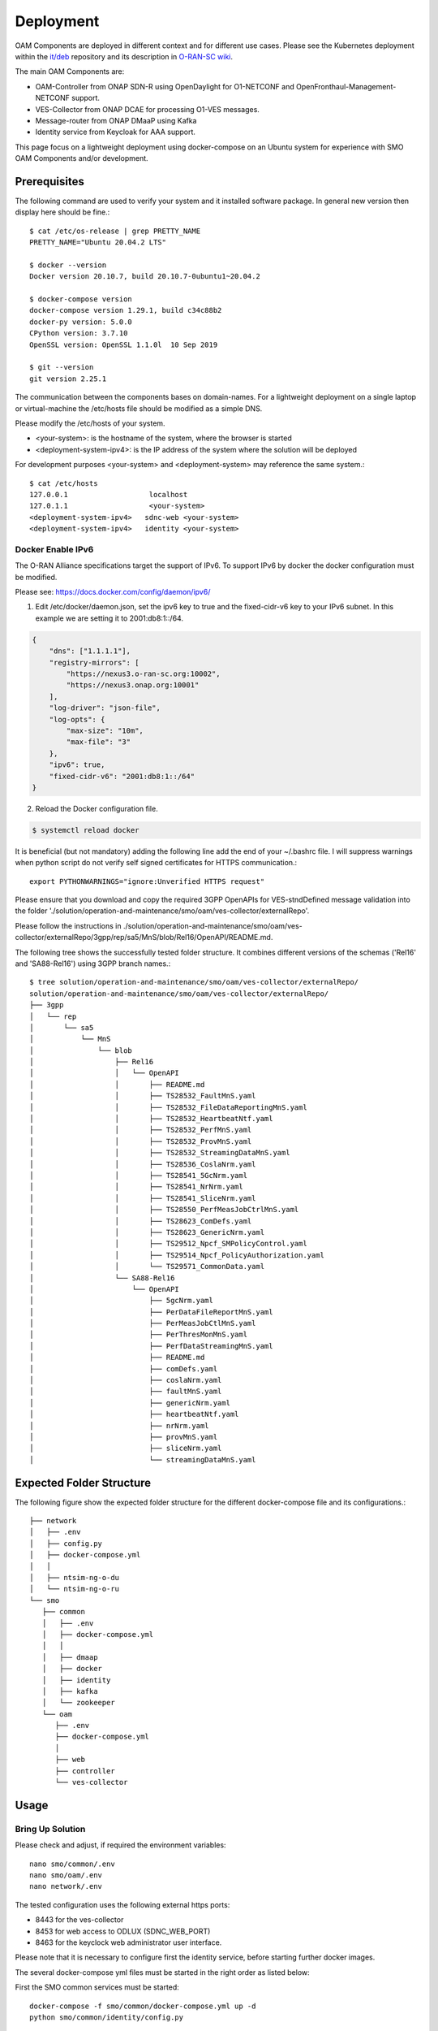 .. This work is licensed under a Creative Commons Attribution 4.0 International License.
.. SPDX-License-Identifier: CC-BY-4.0
.. Copyright (C) 2022 highstreet technologies and others

Deployment
==========

OAM Components are deployed in different context and for different use cases.
Please see the Kubernetes deployment within the `it/deb <https://gerrit.o-ran-sc.org/r/gitweb?p=it/dep>`__ repository and its description in `O-RAN-SC wiki <https://wiki.o-ran-sc.org/display/IAT/Automated+deployment+and+testing+-+using+SMO+package+and+ONAP+Python+SDK>`__.

The main OAM Components are:

- OAM-Controller from ONAP SDN-R using OpenDaylight for O1-NETCONF and OpenFronthaul-Management-NETCONF support.
- VES-Collector from ONAP DCAE for processing O1-VES messages.
- Message-router from ONAP DMaaP using Kafka
- Identity service from Keycloak for AAA support.


This page focus on a lightweight deployment using docker-compose on an Ubuntu system for experience with SMO OAM Components and/or development.


Prerequisites
-------------

The following command are used to verify your system and it installed software package.
In general new version then display here should be fine.::

   $ cat /etc/os-release | grep PRETTY_NAME
   PRETTY_NAME="Ubuntu 20.04.2 LTS"

   $ docker --version
   Docker version 20.10.7, build 20.10.7-0ubuntu1~20.04.2

   $ docker-compose version
   docker-compose version 1.29.1, build c34c88b2
   docker-py version: 5.0.0
   CPython version: 3.7.10
   OpenSSL version: OpenSSL 1.1.0l  10 Sep 2019

   $ git --version
   git version 2.25.1

The communication between the components bases on domain-names. For a lightweight
deployment on a single laptop or virtual-machine the /etc/hosts file should be
modified as a simple DNS.

Please modify the /etc/hosts of your system.

* \<your-system>: is the hostname of the system, where the browser is started

* \<deployment-system-ipv4>: is the IP address of the system where the solution will be deployed

For development purposes <your-system> and <deployment-system> may reference the same system.::

   $ cat /etc/hosts
   127.0.0.1	               localhost
   127.0.1.1	               <your-system>
   <deployment-system-ipv4>   sdnc-web <your-system>
   <deployment-system-ipv4>   identity <your-system>

Docker Enable IPv6
^^^^^^^^^^^^^^^^^^

The O-RAN Alliance specifications target the support of IPv6.
To support IPv6 by docker the docker configuration must be modified.

Please see:
https://docs.docker.com/config/daemon/ipv6/

1. Edit /etc/docker/daemon.json, set the ipv6 key to true and the fixed-cidr-v6 key to your IPv6 subnet. In this example we are setting it to 2001:db8:1::/64.

.. code-block:: json

  {
      "dns": ["1.1.1.1"],
      "registry-mirrors": [
          "https://nexus3.o-ran-sc.org:10002",
          "https://nexus3.onap.org:10001"
      ],
      "log-driver": "json-file",
      "log-opts": {
          "max-size": "10m",
          "max-file": "3"
      },
      "ipv6": true,
      "fixed-cidr-v6": "2001:db8:1::/64"
  }

2. Reload the Docker configuration file.

.. code-block:: bash

  $ systemctl reload docker

It is beneficial (but not mandatory) adding the following line add the
end of your ~/.bashrc file. I will suppress warnings when python script
do not verify self signed certificates for HTTPS communication.::

   export PYTHONWARNINGS="ignore:Unverified HTTPS request"

Please ensure that you download and copy the required 3GPP OpenAPIs for VES-stndDefined
message validation into the folder './solution/operation-and-maintenance/smo/oam/ves-collector/externalRepo'.

Please follow the instructions in ./solution/operation-and-maintenance/smo/oam/ves-collector/externalRepo/3gpp/rep/sa5/MnS/blob/Rel16/OpenAPI/README.md.

The following tree shows the successfully tested folder structure. It combines different versions of the schemas ('Rel16' and 'SA88-Rel16') using 3GPP branch names.::

   $ tree solution/operation-and-maintenance/smo/oam/ves-collector/externalRepo/
   solution/operation-and-maintenance/smo/oam/ves-collector/externalRepo/
   ├── 3gpp
   │   └── rep
   │       └── sa5
   │           └── MnS
   │               └── blob
   │                   ├── Rel16
   │                   │   └── OpenAPI
   │                   │       ├── README.md
   │                   │       ├── TS28532_FaultMnS.yaml
   │                   │       ├── TS28532_FileDataReportingMnS.yaml
   │                   │       ├── TS28532_HeartbeatNtf.yaml
   │                   │       ├── TS28532_PerfMnS.yaml
   │                   │       ├── TS28532_ProvMnS.yaml
   │                   │       ├── TS28532_StreamingDataMnS.yaml
   │                   │       ├── TS28536_CoslaNrm.yaml
   │                   │       ├── TS28541_5GcNrm.yaml
   │                   │       ├── TS28541_NrNrm.yaml
   │                   │       ├── TS28541_SliceNrm.yaml
   │                   │       ├── TS28550_PerfMeasJobCtrlMnS.yaml
   │                   │       ├── TS28623_ComDefs.yaml
   │                   │       ├── TS28623_GenericNrm.yaml
   │                   │       ├── TS29512_Npcf_SMPolicyControl.yaml
   │                   │       ├── TS29514_Npcf_PolicyAuthorization.yaml
   │                   │       └── TS29571_CommonData.yaml
   │                   └── SA88-Rel16
   │                       └── OpenAPI
   │                           ├── 5gcNrm.yaml
   │                           ├── PerDataFileReportMnS.yaml
   │                           ├── PerMeasJobCtlMnS.yaml
   │                           ├── PerThresMonMnS.yaml
   │                           ├── PerfDataStreamingMnS.yaml
   │                           ├── README.md
   │                           ├── comDefs.yaml
   │                           ├── coslaNrm.yaml
   │                           ├── faultMnS.yaml
   │                           ├── genericNrm.yaml
   │                           ├── heartbeatNtf.yaml
   │                           ├── nrNrm.yaml
   │                           ├── provMnS.yaml
   │                           ├── sliceNrm.yaml
   │                           └── streamingDataMnS.yaml

Expected Folder Structure
-------------------------

The following figure show the expected folder structure for the different
docker-compose file and its configurations.::

   ├── network
   │   ├── .env
   │   ├── config.py
   │   ├── docker-compose.yml
   │   │
   │   ├── ntsim-ng-o-du
   │   └── ntsim-ng-o-ru
   └── smo
      ├── common
      │   ├── .env
      │   ├── docker-compose.yml
      │   │
      │   ├── dmaap
      │   ├── docker
      │   ├── identity
      │   ├── kafka
      │   └── zookeeper
      └── oam
         ├── .env
         ├── docker-compose.yml
         │
         ├── web
         ├── controller
         └── ves-collector

Usage
-----

Bring Up Solution
^^^^^^^^^^^^^^^^^

Please check and adjust, if required the environment variables::

   nano smo/common/.env
   nano smo/oam/.env
   nano network/.env

The tested configuration uses the following external https ports:

* 8443 for the ves-collector
* 8453 for web access to ODLUX (SDNC_WEB_PORT)
* 8463 for the keyclock web administrator user interface.

Please note that it is necessary to configure first the identity service,
before starting further docker images.

The several docker-compose yml files must be started in the right order as listed below:

First the SMO common services must be started::

   docker-compose -f smo/common/docker-compose.yml up -d
   python smo/common/identity/config.py

The python script configure the users within the identity service (keycloak).
A system user (%USER) is also created with administration rights. The initial password (Default4SDN!).
The identity service implemented by Keycloak is configured in a way that the user must change its initial password after the first successful login.

In a second step the OAM specific service can be started: ::

   docker-compose -f smo/oam/docker-compose.yml up -d

Looking into the ONAP SDN-R logs will give you the startup procedure.::

   docker logs -f sdnr

The startup was successful when you see the following line: ::

   Everything OK in Certificate Installation


If you see the login page (https://sdnc-web:8453) you are good to go and can start the (simulated) network.::

   docker-compose -f network/docker-compose.yml up -d


Usually the first ves:event gets lost. Please restart the O-DU docker container(s) to send a second ves:pnfRegistration.::

   docker-compose -f network/docker-compose.yml restart ntsim-ng-o-du-1122
   python network/config.py


The python script configures the simulated O-DU and O-RU according to O-RAN hybrid architecture.

O-DU - NETCONF Call HOME and NETCONF notifications
O-RU - ves:pnfRegistration and ves:fault, ves:heartbeat

'True' indicated that the settings through SDN-R to the NETCONF server were
successful.

SDN-R reads the fault events from DMaaP and processes them.
Finally the fault events are visible in ODLUX.


Log files and karaf console
^^^^^^^^^^^^^^^^^^^^^^^^^^^

OpenDaylight/Apache Karaf logs::

   docker exec -it sdnr tail -f /opt/opendaylight/data/log/karaf.log

VES-collector logs::

   docker logs -f ves-collector


Verification of Solution
^^^^^^^^^^^^^^^^^^^^^^^^

On the web user interface https://sdnc-web:8453 you can login with the system user ($USER) and the default password mentioned above.
You should see 4 network function connected via IPv6 and also alarm notification via NETCONF and VES.


Terminate solution
^^^^^^^^^^^^^^^^^^

To stop all container please respect the following order::

   docker-compose -f network/docker-compose.yml down
   docker-compose -f smo/oam/docker-compose.yml down
   docker-compose -f smo/common/docker-compose.yml down

Cleanup
^^^^^^^

Please be very careful with the following command, if other stopped containers are on the same system::

   docker system prune -a -f
